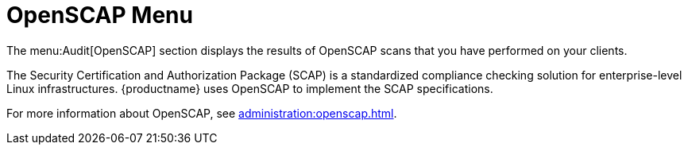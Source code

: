 = OpenSCAP Menu

The menu:Audit[OpenSCAP] section displays the results of OpenSCAP scans that
you have performed on your clients.

The Security Certification and Authorization Package (SCAP) is a
standardized compliance checking solution for enterprise-level Linux
infrastructures.  {productname} uses OpenSCAP to implement the SCAP
specifications.

For more information about OpenSCAP, see
xref:administration:openscap.adoc[].
